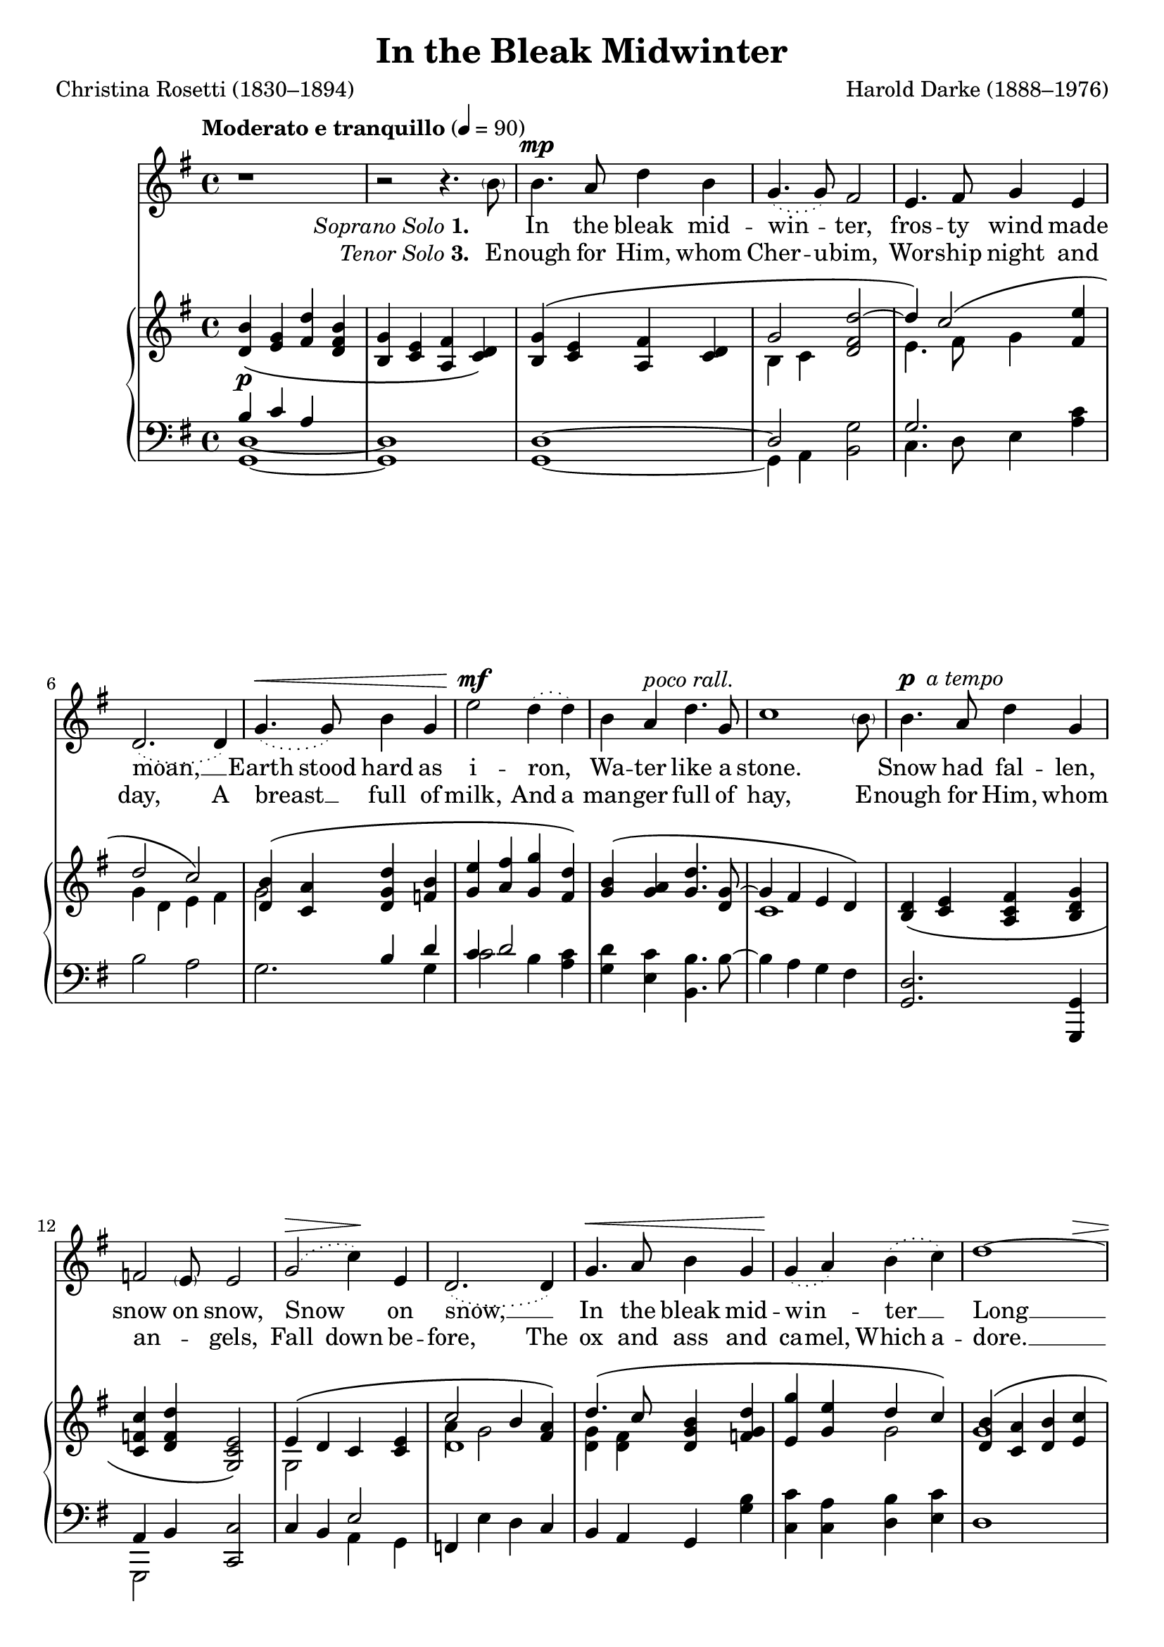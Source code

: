 ﻿\version "2.14.2"


\header {
  title = "In the Bleak Midwinter"
  poet = "Christina Rosetti (1830–1894)"
  composer = "Harold Darke (1888–1976)"
  %source = \markup { "from" \italic {cpdl.org}}
}

global = {
  \key g \major
  \time 4/4
  \autoBeamOff
  \tempo "Moderato e tranquillo" 4 = 90
}

sopMusic = \relative c'' {
  \oneVoice
  r1 |
  r2 r4. \parenthesize b8 |
  b4.^\mp a8 d4 b |
  \slurDotted
  g4.( g8) fis2 |
  e4. fis8 g4 e |
  d2.( d4) |
  
  g4.^\<( g8) b4 g |
  e'2^\mf d4( d) |
  b4 a^\markup\italic"poco rall." d4. g,8 |
  << c1 { s2. s8 \parenthesize b8 }>>|
  b4.^\markup{\dynamic"p"\italic" a tempo"} a8 d4 g, |
  << f2 { s4. \parenthesize e8}>> e2 |
  
  \slurDotted g2(^\> c4)\! e,4 |
  d2.( d4) |
  g4.^\< a8 b4 g |
  g\!( a) b( c) |
  << d1~ {s2. s4^\>}>> |
  d4( d2) b4\! |
  g1 \bar "||" 
  \slurSolid
  
  %second verse
  \voiceOne
  b4^\f |
  b4. a8 d4 b |
  g2 fis |
  e4.( fis8) g4 e |
  d1 |
  g4.^\< g8 b4 g |
  
  e'4.^\f e8 d2 |
  b4 a d4. g,8 |
  c1 |
  b4. a8 d4 g, |
  f4.( e8) e4 e |
  g4. g8 c4 e,4 |
  
  d2. d4 |
  g4.( a8) b4 g |
  g( a) b( c) |
  d1~^\> |
  d2. b4\! |
  g2.
  \once \override Score.RehearsalMark #'break-visibility = #end-of-line-visible
  \once \override Score.RehearsalMark #'self-alignment-X = #RIGHT \mark "D.C." \bar "||" 
  
  %Verse 4
  b2^\markup{\dynamic"mp" \italic"semplice"} d4 b |
  g2 fis |
  e2 g4 e |
  d1 |
  g4. g8^\< b4 g\! |
  e'2 d2 |
  b4 a d4. g,8 |
  
  c1 |
  b4. a8 d4 g, |
  f2 e2 |
  g4. g8 c4 e,4 |
  d2. d4^\mf |
  g4. a8 b4 g |
  
  g( a) b( c) |
  d2. d4 |
  g2^>( d) |
  d1~ |
  d2. b4 |
  <b d,>4\( <g e>_\markup\italic"accomp." <d' fis, c> <b fis d> |
  <g b,> <e c> <fis a,>_\> <d c> |
  <g e c>1~ |
  <g d b>1*2/4\) s2\! \bar "|."
}
sopWords = \lyricmode {
  
}

altoMusic = \relative c' {
  s1*19 |
  
  g'4 |
  g4. g8 g4 fis |
  e2 d |
  c c4 a |
  d2( c) |
  b4 d f g |
  
  g a g( fis) |
  g g g4. d8 |
  e2.( d4) |
  d c d d |
  c( d) c c |
  e d c c |
  
  c2 a |
  d4( e8[ fis]) g4 f |
  e( g) g2 |
  g4( fis g a |
  b2.) d,4 |
  d2. \bar "||"
  
  g2 b4 g |
  e2 d |
  c e4 c |
  d2( c) |
  b4 d f g |
  g( a) g( fis) |
  g g g4. d8 |
  
  e2.( d4) |
  d c d d |
  c( d) c2 |
  e4 d c c |
  c2 a |
  d4( e8) fis g4 f |
  
  e( g) g2 |
  g4(^\f^\< fis g) a |
  c(\! b^\> a g) |
  fis2(\> g4 a |
  b2.) d,4 |
  <d g>1^\pp |
}
altoWords = {
  
  \set stanza = \markup {\normal-text\italic "Soprano Solo" "1. "}
  \lyricmode {
    _ In the bleak mid -- win -- ter,
    fros -- ty wind made moan, __
    \set ignoreMelismata = ##t
    Earth stood hard as i -- ron, _
    Wa -- ter like a stone. ""
    Snow had fal -- len, snow on snow,
    Snow _ on snow, __ _
    In the bleak mid -- win -- _ ter __ _
    Long __ _ _ a -- go.
    
    \unset ignoreMelismata
    \set stanza = #"2. "
    Our God, Heav’n can -- not hold Him,
    Nor __ earth \set associatedVoice = "tenors"
    sus -- tain; __
    \set associatedVoice = "altos"
    Heav’n and earth shall flee a -- way,
    \set associatedVoice = "sopranos"
    When He comes \set associatedVoice = "altos"
    to reign. __
    
    In the bleak mid -- win -- ter,
    A sta -- ble place suf -- ficed
    the \unset associatedVoice Lord __ God Al -- might -- y __
    Je -- sus Christ.
    
    \set stanza = #"4. "
    \set associatedVoice = "altos"
    What can I give Him,
    Poor as \set associatedVoice = "tenors" I am? __
    If I were a shep -- herd,
    I would bring a lamb; __
    If I were a wise man,
    \set associatedVoice = "altos"
    I would do my part,
    \set associatedVoice = "sopranos"
    Yet "" what I can I give \set associatedVoice = "tenors"
    Him,
    
    Give __ my \set associatedVoice = "basses" heart, __
    give __ \unset associatedVoice my heart.
  }
}
altoWordsII = \lyricmode {
  
}
altoWordsIII = {
  
  \set stanza = \markup {\normal-text\italic "Tenor Solo" "3. "}
  \lyricmode {
    \set ignoreMelismata = ##t
    E -- nough for Him, whom Cher -- u -- bim,
    Wor -- ship night and day,
    A breast __ _ full of milk,
    And a man -- ger full of hay,
    E -- nough for Him, whom an -- _ gels, Fall down be -- fore,
    The ox and ass and ca -- mel, Which a -- dore. __ _
  }
}
altoWordsIV = \lyricmode {} abc = \lyricmode{
\set ignoreMelismata = ##t
  \set stanza = #"4. "
  _ An -- gels and arch -- an -- _ gels May have ga -- thered there _
  Cher -- u -- bim and Ser -- a -- phim _ Throng -- _ ed the air
  But on -- ly His __ _ mo -- _ ther _
  In her maid -- en bliss _
  Wor -- shipped the Be -- lov -- ed with __ _ a __ _ kiss.
}
altoWordsV = \lyricmode {} abc = \lyricmode{
\set ignoreMelismata = ##t
}

tenorMusic = \relative c' {
  s1*19 |
  
  b4 |
  b4. c8 d4 c |
  b2 b |
  g g4 fis |
  g2( fis) |
  g4 b d f |
  
  e fis g( d) |
  d c b4. d8 |
  c2( b4 a) |
  g g g b |
  a( g) g g |
  g4. g8 e4 b' |
  
  a2 fis |
  g4( c) b d |
  c( e) d( c) |
  b( a b c |
  d2.) c4 |
  b2. \bar "||"
  
  %verse 4
  d1 |
  b |
  g |
  g2( fis) |
  g4 b d f |
  e( fis!) g( d) |
  d c b4. d8 |
  
  c2( b4 a) |
  g g g b |
  a( g) g2 |
  g4. g8 e4 b' |
  a2 fis |
  g4^\mf c b d |
  
  c4( e) d( c) |
  b( a b ) c |
  e4^>( d c b) |
  a2( b4 c |
  d2.) c4 |
  b1^\pp
}


bassMusic = \relative c {
  s1*19 |
  
  e4 |
  e4. e8 b4 d |
  e2 b |
  c4.( d8) e4 c |
  b2( a) |
  g4. g8 g'4 g |
  
  c4. c8 b4( a) |
  g e b4. b'8 |
  a2( g4 fis) |
  g e b g |
  a( b) c c |
  c b a g |
  
  fis2 c' |
  b4( a) g g' |
  c,( c') b( a) |
  d,1~ |
  d2( e4) fis |
  g2. \bar "||"
  
  %verse 4
  g1( |
  e2 b) |
  c1( |
  b2 a) |
  g4. g8 g'4 g |
  c2 b4( a) |
  g e b4. b'8 |
  
  a2( g4 fis) |
  g e b g |
  a( b) c2 |
  c4 b a g |
  fis2 c' |
  b4 a g g' |
  
  c,( c') b( a) |
  d,2. d4 |
  d1 |
  d~ |
  d2( e4) fis |
  << g1 \\
    {\oneVoice<d g,>1~_\markup\italic"accomp." | q | <g g,>~ | q} >> \bar "|."
}


pianoRH = \relative c'' {
  \set Staff.midiInstrument = "acoustic grand"
  <b d,>4\(_\p <g e> <fis d'> <b fis d> |
  <g b,> <e c> <fis a,> <d c>\) |
  << {<g b,>\( <e c> <fis a,> <d c> |
     g2 <d fis d'>2~ |
     d'4\) c2\( <e fis,>4 | d2 c\) } \\
     {s1 |
      b,4 c s2 | 
      e4. fis8 g4 s | g d e fis } >> |
     
  << {<b d,>4\( <a c,> <d g, d> <b f> | <e g,> <fis a,> <g g,> <d fis,>\)} \\
     {g,2 s | s1} >> |
  << {<b g>4\( <a g> <d g,>4. <g, d>8~ | g4 fis e d\) } \\
     {s1 | c1} >> |
  <d b>4\( <e c> <fis c a> <g d b> |
  <c f, c> <d f, d> <e, c g>2\) |
  
  << {e4\( d c <e c> |
      c'2 b4 <a fis>\) |
      d4.\( c8 <b g d>4 <d g, f> |
      <g e,> <e g,> d c\) |
      <b d,>\( <a c,> <b d,> <c e,> |
      <d fis,> <c e,> <a c,> <b d,>\) } \\
     {g,2 s |
      a'4 g2 s4 |
      <g d>4 <fis d> s2 |
      s2 g2 |
      g1 |
      s1 } \\
     {\voiceTwo s1 d1} >> |
  <g b,>1 \bar "||"
}

pianoLH = \relative c' {
  \set Staff.midiInstrument = "acoustic grand"
  << {b4 c a s | s1} \\
     {<d, g,>1~ | q} >> |
  << {d1~ | d2 s2 | g2. s4 } \\
     {g,1~| g4 a <b g'>2 | c4. d8 e4 <a c> } >> |
  b2 a |
  
  << {s2 b4 d4 | c4 d2 s4 } \\
            {g,2. g4| c2 b4 <c a>} >>
  <d g,> <c e,> <b b,>4. b8~ |
  b4 a g fis |
  <d g,>2. <g, g,>4 |
  << {a4 b} \\ {g,2} >> <c c'>2 |
  
  c'4 b << {e2} \\ {a,4 g} >> |
  f e' d c |
  b a g <g' b> |
  <c c,> <a c,> <b d,> <c e,> |
  d,1 |
  << {d2\( e4 fis\)} \\ {d1} >> |
  <g d g,>1 \bar "||"
}

\bookpart {
\score {
  <<
   \new ChoirStaff <<
    \new Staff = women <<
      \new Voice = "sopranos" { \voiceOne << \global \sopMusic >> }
      \new Voice = "altos" { \voiceTwo << \global \altoMusic >> }
    >>
   \new Staff = men <<
      \clef bass
      \new Voice = "tenors" { \voiceOne << \global \tenorMusic >> }
      \new Voice = "basses" { \voiceTwo << \global \bassMusic >> }
    >>
    \new Lyrics \with { alignAboveContext = #"women" \override VerticalAxisGroup #'nonstaff-relatedstaff-spacing = #'((basic-distance . 1))} \lyricsto "sopranos" \sopWords
    \new Lyrics = "altosV"  \with { alignBelowContext = #"women" } \lyricsto "sopranos" \altoWordsV
    \new Lyrics = "altosIV"  \with { alignBelowContext = #"women" } \lyricsto "sopranos" \altoWordsIV
    \new Lyrics = "altosIII"  \with { alignBelowContext = #"women" } \lyricsto "sopranos" \altoWordsIII
    \new Lyrics = "altosII"  \with { alignBelowContext = #"women" } \lyricsto "sopranos" \altoWordsII
    \new Lyrics = "altos"  \with { alignBelowContext = #"women" \override VerticalAxisGroup #'nonstaff-relatedstaff-spacing = #'((basic-distance . 1))} \lyricsto "sopranos" \altoWords
  >>
    \new PianoStaff << \new Staff { \new Voice { \global \pianoRH } } \new Staff { \clef "bass" \global \pianoLH } >>
  >>
  \layout {
    \context {
      % Remove all empty staves
      \Staff \RemoveEmptyStaves \override VerticalAxisGroup #'remove-first = ##t
    }
  }
  \midi {
    \set Staff.midiInstrument = "flute" 
    %\context { \Voice \remove "Dynamic_performer" }
  }
}
}

